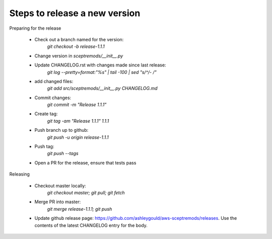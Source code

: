 
Steps to release a new version
------------------------------

Preparing for the release

 - Check out a branch named for the version:
    `git checkout -b release-1.1.1`
 - Change version in `sceptremods/__init__.py`
 - Update CHANGELOG.rst with changes made since last release:
    `git log --pretty=format:"%s" | tail -100 | sed "s/^/- /"`
 - add changed files:
    `git add src/sceptremods/__init__.py CHANGELOG.md`
 - Commit changes:
    `git commit -m "Release 1.1.1"`
 - Create tag:
    `git tag -am "Release 1.1.1" 1.1.1`
 - Push branch up to github:
    `git push -u origin release-1.1.1`
 - Push tag:
    `git push --tags`
 - Open a PR for the release, ensure that tests pass

Releasing

 - Checkout master locally:
    `git checkout master; git pull; git fetch`
 - Merge PR into master:
    `git merge release-1.1.1; git push`
 - Update github release page: https://github.com/ashleygould/aws-sceptremods/releases.  Use the contents of the latest CHANGELOG entry for the body.


